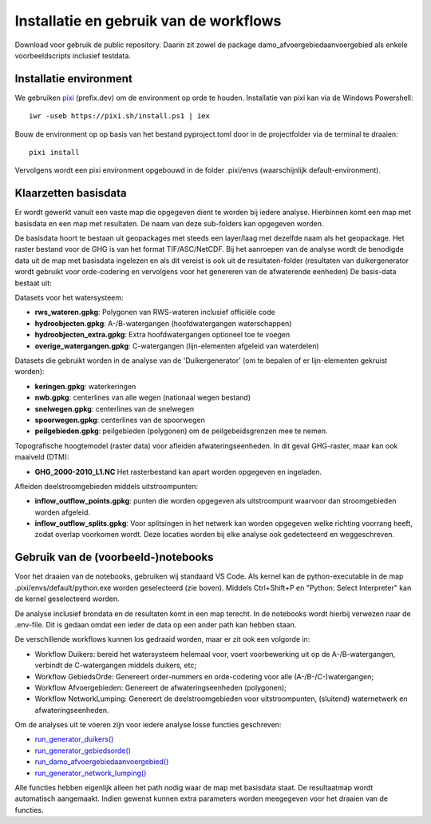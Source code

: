 Installatie en gebruik van de workflows
=====================

Download voor gebruik de public repository. Daarin zit zowel de package damo_afvoergebiedaanvoergebied als enkele voorbeeldscripts inclusief testdata.


Installatie environment
----------------------------
We gebruiken `pixi <https://pixi.sh/>`_ (prefix.dev) om de environment op orde te houden. Installatie van pixi kan via de Windows Powershell::

    iwr -useb https://pixi.sh/install.ps1 | iex

Bouw de environment op op basis van het bestand pyproject.toml door in de projectfolder via de terminal te draaien::

    pixi install

Vervolgens wordt een pixi environment opgebouwd in de folder .pixi/envs (waarschijnlijk default-environment).


Klaarzetten basisdata
----------------------------
Er wordt gewerkt vanuit een vaste map die opgegeven dient te worden bij iedere analyse. Hierbinnen komt een map met basisdata en een map met resultaten. De naam van deze sub-folders kan opgegeven worden. 

De basisdata hoort te bestaan uit geopackages met steeds een layer/laag met dezelfde naam als het geopackage. Het raster bestand voor de GHG is van het format TIF/ASC/NetCDF.
Bij het aanroepen van de analyse wordt de benodigde data uit de map met basisdata ingelezen en als dit vereist is ook uit de resultaten-folder (resultaten van duikergenerator wordt gebruikt voor orde-codering en vervolgens voor het genereren van de afwaterende eenheden)
De basis-data bestaat uit:

Datasets voor het watersysteem:

- **rws_wateren.gpkg**: Polygonen van RWS-wateren inclusief officiële code
- **hydroobjecten.gpkg**: A-/B-watergangen (hoofdwatergangen waterschappen)
- **hydroobjecten_extra.gpkg**: Extra hoofdwatergangen optioneel toe te voegen
- **overige_watergangen.gpkg**: C-watergangen (lijn-elementen afgeleid van waterdelen)

Datasets die gebruikt worden in de analyse van de 'Duikergenerator' (om te bepalen of er lijn-elementen gekruist worden):

- **keringen.gpkg**: waterkeringen
- **nwb.gpkg**: centerlines van alle wegen (nationaal wegen bestand)
- **snelwegen.gpkg**: centerlines van de snelwegen
- **spoorwegen.gpkg**: centerlines van de spoorwegen
- **peilgebieden.gpkg**: peilgebieden (polygonen) om de peilgebeidsgrenzen mee te nemen.

Topografische hoogtemodel (raster data) voor afleiden afwateringseenheden. In dit geval GHG-raster, maar kan ook maaiveld (DTM):

- **GHG_2000-2010_L1.NC** Het rasterbestand kan apart worden opgegeven en ingeladen.

Afleiden deelstroomgebieden middels uitstroompunten:

- **inflow_outflow_points.gpkg**: punten die worden opgegeven als uitstroompunt waarvoor dan stroomgebieden worden afgeleid.
- **inflow_outflow_splits.gpkg**: Voor splitsingen in het netwerk kan worden opgegeven welke richting voorrang heeft, zodat overlap voorkomen wordt. Deze locaties worden bij elke analyse ook gedetecteerd en weggeschreven.


Gebruik van de (voorbeeld-)notebooks
----------------------------
Voor het draaien van de notebooks, gebruiken wij standaard VS Code. Als kernel kan de python-executable in de map .pixi/envs/default/python.exe worden geselecteerd (zie boven). Middels Ctrl+Shift+P en "Python: Select Interpreter" kan de kernel geselecteerd worden.

De analyse inclusief brondata en de resultaten komt in een map terecht. In de notebooks wordt hierbij verwezen naar de .env-file. Dit is gedaan omdat een ieder de data op een ander path kan hebben staan.

De verschillende workflows kunnen los gedraaid worden, maar er zit ook een volgorde in:

- Workflow Duikers: bereid het watersysteem helemaal voor, voert voorbewerking uit op de A-/B-watergangen, verbindt de C-watergangen middels duikers, etc; 
- Workflow GebiedsOrde: Genereert order-nummers en orde-codering voor alle (A-/B-/C-)watergangen; 
- Workflow Afvoergebieden: Genereert de afwateringseenheden (polygonen); 
- Workflow NetworkLumping: Genereert de deelstroomgebieden voor uitstroompunten, (sluitend) waternetwerk en afwateringseenheden.

Om de analyses uit te voeren zijn voor iedere analyse losse functies geschreven:

- `run_generator_duikers() <https://generator-drainage-units.readthedocs.io/en/latest/api_docs.html#damo_afvoergebiedaanvoergebied.generator_duikers.run_generator_duikers>`_
- `run_generator_gebiedsorde() <https://generator-drainage-units.readthedocs.io/en/latest/api_docs.html#damo_afvoergebiedaanvoergebied.generator_gebiedsorde.run_generator_gebiedsorde>`_
- `run_damo_afvoergebiedaanvoergebied() <https://generator-drainage-units.readthedocs.io/en/latest/api_docs.html#damo_afvoergebiedaanvoergebied.generator_network_lumping.run_generator_network_lumping>`_
- `run_generator_network_lumping() <https://generator-drainage-units.readthedocs.io/en/latest/api_docs.html#damo_afvoergebiedaanvoergebied.generator_network_lumping.run_generator_network_lumping>`_

Alle functies hebben eigenlijk alleen het path nodig waar de map met basisdata staat. De resultaatmap wordt automatisch aangemaakt. Indien gewenst kunnen extra parameters worden meegegeven voor het draaien van de functies.
